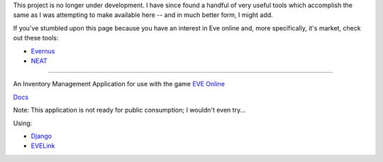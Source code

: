 This project is no longer under development. I have since found a handful of very useful tools which accomplish the same as I was attempting to make available here -- and in much better form, I might add.

If you've stumbled upon this page because you have an interest in Eve online and, more specifically, it's market, check out these tools:

- `Evernus <http://evernus.com/>`_
- `NEAT <http://pwning.de/neat/index.php>`_

-----------------------------------------------------------------------------------------------------------------

An Inventory Management Application for use with the game `EVE Online <http://www.eveonline.com/>`_

`Docs <http://eve-online-inventory-manager.readthedocs.org/en/latest/>`_

Note: This application is not ready for public consumption; I wouldn't even try...

Using:

* `Django <https://www.djangoproject.com/>`_
* `EVELink <https://github.com/eve-val/evelink>`_
